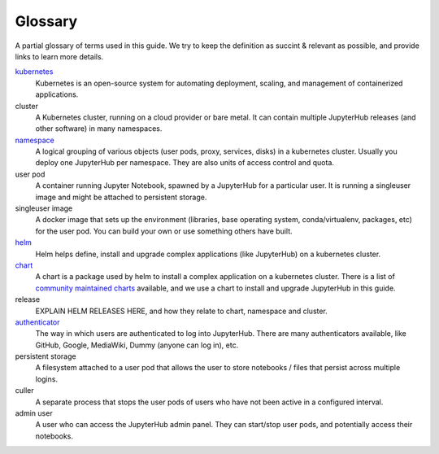 Glossary
========

A partial glossary of terms used in this guide. We try to keep the definition as succint & relevant
as possible, and provide links to learn more details.

`kubernetes <https://kubernetes.io/>`_
  Kubernetes is an open-source system for automating deployment, scaling,
  and management of containerized applications. 

cluster
  A Kubernetes cluster, running on a cloud provider or bare metal. It can contain multiple
  JupyterHub releases (and other software) in many namespaces.

`namespace <https://kubernetes.io/docs/admin/namespaces/>`_
  A logical grouping of various objects (user pods, proxy, services, disks) in a kubernetes
  cluster. Usually you deploy one JupyterHub per namespace. They are also units of access
  control and quota.

user pod
  A container running Jupyter Notebook, spawned by a JupyterHub for a particular user. It is
  running a singleuser image and might be attached to persistent storage.

singleuser image
  A docker image that sets up the environment (libraries, base operating system, conda/virtualenv,
  packages, etc) for the user pod. You can build your own or use something others have built.

`helm <https://helm.sh/>`_
  Helm helps define, install and upgrade complex applications (like JupyterHub) on a kubernetes
  cluster.

`chart <https://github.com/kubernetes/helm/blob/master/docs/charts.md>`_
  A chart is a package used by helm to install a complex application on a kubernetes cluster. There
  is a list of `community maintained charts <https://github.com/kubernetes/charts/tree/master/stable>`_
  available, and we use a chart to install and upgrade JupyterHub in this guide.

release
  EXPLAIN HELM RELEASES HERE, and how they relate to chart, namespace and cluster.

`authenticator <http://jupyterhub.readthedocs.io/en/stable/authenticators.html>`_
  The way in which users are authenticated to log into JupyterHub. There are many authenticators
  available, like GitHub, Google, MediaWiki, Dummy (anyone can log in), etc.

persistent storage
  A filesystem attached to a user pod that allows the user to store notebooks / files that persist
  across multiple logins.

culler
  A separate process that stops the user pods of users who have not been active in a configured interval.

admin user
  A user who can access the JupyterHub admin panel. They can start/stop user pods, and potentially
  access their notebooks.
